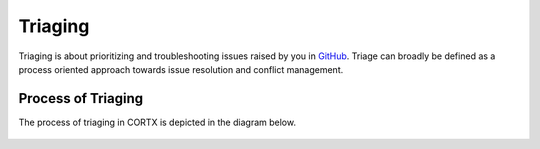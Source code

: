 ========
Triaging
========

Triaging is about prioritizing and troubleshooting issues raised by you in `GitHub <https://github.com/>`_. Triage can broadly be defined as a process oriented approach towards issue resolution and conflict management.

*******************
Process of Triaging
*******************
The process of triaging in CORTX is depicted in the diagram below.


 .. image:: images/IMS.png
